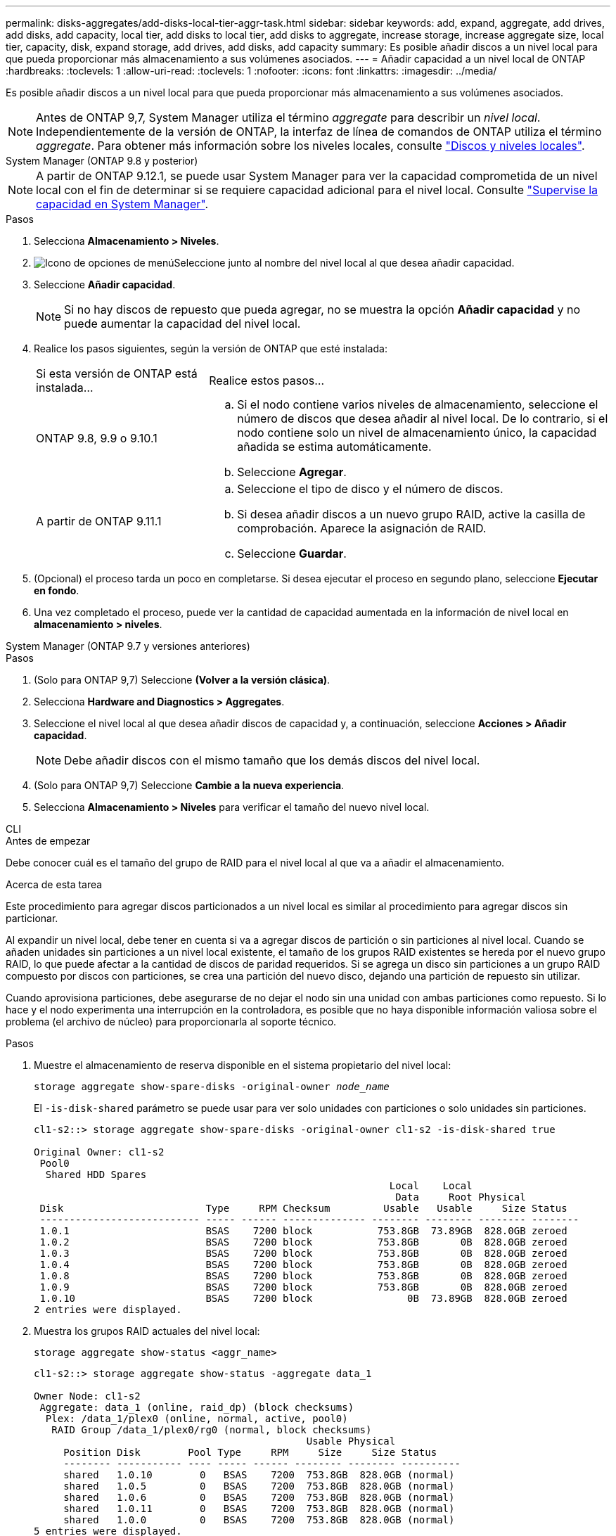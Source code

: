 ---
permalink: disks-aggregates/add-disks-local-tier-aggr-task.html 
sidebar: sidebar 
keywords: add, expand, aggregate, add drives, add disks, add capacity, local tier, add disks to local tier, add disks to aggregate, increase storage, increase aggregate size, local tier, capacity, disk, expand storage, add drives, add disks, add capacity 
summary: Es posible añadir discos a un nivel local para que pueda proporcionar más almacenamiento a sus volúmenes asociados. 
---
= Añadir capacidad a un nivel local de ONTAP
:hardbreaks:
:toclevels: 1
:allow-uri-read: 
:toclevels: 1
:nofooter: 
:icons: font
:linkattrs: 
:imagesdir: ../media/


[role="lead"]
Es posible añadir discos a un nivel local para que pueda proporcionar más almacenamiento a sus volúmenes asociados.


NOTE: Antes de ONTAP 9,7, System Manager utiliza el término _aggregate_ para describir un _nivel local_. Independientemente de la versión de ONTAP, la interfaz de línea de comandos de ONTAP utiliza el término _aggregate_. Para obtener más información sobre los niveles locales, consulte link:../disks-aggregates/index.html["Discos y niveles locales"].

[role="tabbed-block"]
====
.System Manager (ONTAP 9.8 y posterior)
--

NOTE: A partir de ONTAP 9.12.1, se puede usar System Manager para ver la capacidad comprometida de un nivel local con el fin de determinar si se requiere capacidad adicional para el nivel local. Consulte link:../concepts/capacity-measurements-in-sm-concept.html["Supervise la capacidad en System Manager"].

.Pasos
. Selecciona *Almacenamiento > Niveles*.
. image:icon_kabob.gif["Icono de opciones de menú"]Seleccione junto al nombre del nivel local al que desea añadir capacidad.
. Seleccione *Añadir capacidad*.
+

NOTE: Si no hay discos de repuesto que pueda agregar, no se muestra la opción *Añadir capacidad* y no puede aumentar la capacidad del nivel local.

. Realice los pasos siguientes, según la versión de ONTAP que esté instalada:
+
[cols="30,70"]
|===


| Si esta versión de ONTAP está instalada... | Realice estos pasos... 


 a| 
ONTAP 9.8, 9.9 o 9.10.1
 a| 
.. Si el nodo contiene varios niveles de almacenamiento, seleccione el número de discos que desea añadir al nivel local. De lo contrario, si el nodo contiene solo un nivel de almacenamiento único, la capacidad añadida se estima automáticamente.
.. Seleccione *Agregar*.




 a| 
A partir de ONTAP 9.11.1
 a| 
.. Seleccione el tipo de disco y el número de discos.
.. Si desea añadir discos a un nuevo grupo RAID, active la casilla de comprobación. Aparece la asignación de RAID.
.. Seleccione *Guardar*.


|===
. (Opcional) el proceso tarda un poco en completarse. Si desea ejecutar el proceso en segundo plano, seleccione *Ejecutar en fondo*.
. Una vez completado el proceso, puede ver la cantidad de capacidad aumentada en la información de nivel local en *almacenamiento > niveles*.


--
.System Manager (ONTAP 9.7 y versiones anteriores)
--
.Pasos
. (Solo para ONTAP 9,7) Seleccione *(Volver a la versión clásica)*.
. Selecciona *Hardware and Diagnostics > Aggregates*.
. Seleccione el nivel local al que desea añadir discos de capacidad y, a continuación, seleccione *Acciones > Añadir capacidad*.
+

NOTE: Debe añadir discos con el mismo tamaño que los demás discos del nivel local.

. (Solo para ONTAP 9,7) Seleccione *Cambie a la nueva experiencia*.
. Selecciona *Almacenamiento > Niveles* para verificar el tamaño del nuevo nivel local.


--
.CLI
--
.Antes de empezar
Debe conocer cuál es el tamaño del grupo de RAID para el nivel local al que va a añadir el almacenamiento.

.Acerca de esta tarea
Este procedimiento para agregar discos particionados a un nivel local es similar al procedimiento para agregar discos sin particionar.

Al expandir un nivel local, debe tener en cuenta si va a agregar discos de partición o sin particiones al nivel local. Cuando se añaden unidades sin particiones a un nivel local existente, el tamaño de los grupos RAID existentes se hereda por el nuevo grupo RAID, lo que puede afectar a la cantidad de discos de paridad requeridos. Si se agrega un disco sin particiones a un grupo RAID compuesto por discos con particiones, se crea una partición del nuevo disco, dejando una partición de repuesto sin utilizar.

Cuando aprovisiona particiones, debe asegurarse de no dejar el nodo sin una unidad con ambas particiones como repuesto. Si lo hace y el nodo experimenta una interrupción en la controladora, es posible que no haya disponible información valiosa sobre el problema (el archivo de núcleo) para proporcionarla al soporte técnico.

.Pasos
. Muestre el almacenamiento de reserva disponible en el sistema propietario del nivel local:
+
`storage aggregate show-spare-disks -original-owner _node_name_`

+
El `-is-disk-shared` parámetro se puede usar para ver solo unidades con particiones o solo unidades sin particiones.

+
[listing]
----
cl1-s2::> storage aggregate show-spare-disks -original-owner cl1-s2 -is-disk-shared true

Original Owner: cl1-s2
 Pool0
  Shared HDD Spares
                                                            Local    Local
                                                             Data     Root Physical
 Disk                        Type     RPM Checksum         Usable   Usable     Size Status
 --------------------------- ----- ------ -------------- -------- -------- -------- --------
 1.0.1                       BSAS    7200 block           753.8GB  73.89GB  828.0GB zeroed
 1.0.2                       BSAS    7200 block           753.8GB       0B  828.0GB zeroed
 1.0.3                       BSAS    7200 block           753.8GB       0B  828.0GB zeroed
 1.0.4                       BSAS    7200 block           753.8GB       0B  828.0GB zeroed
 1.0.8                       BSAS    7200 block           753.8GB       0B  828.0GB zeroed
 1.0.9                       BSAS    7200 block           753.8GB       0B  828.0GB zeroed
 1.0.10                      BSAS    7200 block                0B  73.89GB  828.0GB zeroed
2 entries were displayed.
----
. Muestra los grupos RAID actuales del nivel local:
+
[source, cli]
----
storage aggregate show-status <aggr_name>
----
+
[listing]
----
cl1-s2::> storage aggregate show-status -aggregate data_1

Owner Node: cl1-s2
 Aggregate: data_1 (online, raid_dp) (block checksums)
  Plex: /data_1/plex0 (online, normal, active, pool0)
   RAID Group /data_1/plex0/rg0 (normal, block checksums)
                                              Usable Physical
     Position Disk        Pool Type     RPM     Size     Size Status
     -------- ----------- ---- ----- ------ -------- -------- ----------
     shared   1.0.10        0   BSAS    7200  753.8GB  828.0GB (normal)
     shared   1.0.5         0   BSAS    7200  753.8GB  828.0GB (normal)
     shared   1.0.6         0   BSAS    7200  753.8GB  828.0GB (normal)
     shared   1.0.11        0   BSAS    7200  753.8GB  828.0GB (normal)
     shared   1.0.0         0   BSAS    7200  753.8GB  828.0GB (normal)
5 entries were displayed.
----
. Simule la adición del almacenamiento al agregado:
+
[source, cli]
----
storage aggregate add-disks -aggregate <aggr_name> -diskcount <number_of_disks_or_partitions> -simulate true
----
+
Puede ver el resultado de la adición del almacenamiento sin realmente aprovisionar ningún almacenamiento. Si se muestra alguna advertencia desde el comando simulado, puede ajustar el comando y repetir la simulación.

+
[listing]
----
cl1-s2::> storage aggregate add-disks -aggregate aggr_test -diskcount 5 -simulate true

Disks would be added to aggregate "aggr_test" on node "cl1-s2" in the
following manner:

First Plex

  RAID Group rg0, 5 disks (block checksum, raid_dp)
                                                      Usable Physical
    Position   Disk                      Type           Size     Size
    ---------- ------------------------- ---------- -------- --------
    shared     1.11.4                    SSD         415.8GB  415.8GB
    shared     1.11.18                   SSD         415.8GB  415.8GB
    shared     1.11.19                   SSD         415.8GB  415.8GB
    shared     1.11.20                   SSD         415.8GB  415.8GB
    shared     1.11.21                   SSD         415.8GB  415.8GB

Aggregate capacity available for volume use would be increased by 1.83TB.
----
. Añada el almacenamiento al agregado:
+
[source, cli]
----
storage aggregate add-disks -aggregate <aggr_name> -raidgroup new -diskcount <number_of_disks_or_partitions>
----
+
Cuando se crea un nivel local de Flash Pool, si se añaden discos con una suma de comprobación diferente a la del nivel local o si se añaden discos a un nivel local de suma de comprobación mixta, se debe usar `-checksumstyle` el parámetro.

+
Si va a añadir discos a un nivel local de Flash Pool, debe usar `-disktype` el parámetro para especificar el tipo de disco.

+
Puede usar el `-disksize` parámetro para especificar un tamaño de los discos que se van a agregar. Solo se seleccionan los discos con un tamaño aproximado del tamaño especificado para que se sumen al nivel local.

+
[listing]
----
cl1-s2::> storage aggregate add-disks -aggregate data_1 -raidgroup new -diskcount 5
----
. Compruebe que el almacenamiento se ha añadido correctamente:
+
[source, cli]
----
storage aggregate show-status -aggregate <aggr_name>
----
+
[listing]
----
cl1-s2::> storage aggregate show-status -aggregate data_1

Owner Node: cl1-s2
 Aggregate: data_1 (online, raid_dp) (block checksums)
  Plex: /data_1/plex0 (online, normal, active, pool0)
   RAID Group /data_1/plex0/rg0 (normal, block checksums)
                                                              Usable Physical
     Position Disk                        Pool Type     RPM     Size     Size Status
     -------- --------------------------- ---- ----- ------ -------- -------- ----------
     shared   1.0.10                       0   BSAS    7200  753.8GB  828.0GB (normal)
     shared   1.0.5                        0   BSAS    7200  753.8GB  828.0GB (normal)
     shared   1.0.6                        0   BSAS    7200  753.8GB  828.0GB (normal)
     shared   1.0.11                       0   BSAS    7200  753.8GB  828.0GB (normal)
     shared   1.0.0                        0   BSAS    7200  753.8GB  828.0GB (normal)
     shared   1.0.2                        0   BSAS    7200  753.8GB  828.0GB (normal)
     shared   1.0.3                        0   BSAS    7200  753.8GB  828.0GB (normal)
     shared   1.0.4                        0   BSAS    7200  753.8GB  828.0GB (normal)
     shared   1.0.8                        0   BSAS    7200  753.8GB  828.0GB (normal)
     shared   1.0.9                        0   BSAS    7200  753.8GB  828.0GB (normal)
10 entries were displayed.
----
. Compruebe que el nodo sigue teniendo al menos una unidad con la partición raíz y la partición de datos como repuesto:
+
[source, cli]
----
storage aggregate show-spare-disks -original-owner <node_name>
----
+
[listing]
----
cl1-s2::> storage aggregate show-spare-disks -original-owner cl1-s2 -is-disk-shared true

Original Owner: cl1-s2
 Pool0
  Shared HDD Spares
                                                            Local    Local
                                                             Data     Root Physical
 Disk                        Type     RPM Checksum         Usable   Usable     Size Status
 --------------------------- ----- ------ -------------- -------- -------- -------- --------
 1.0.1                       BSAS    7200 block           753.8GB  73.89GB  828.0GB zeroed
 1.0.10                      BSAS    7200 block                0B  73.89GB  828.0GB zeroed
2 entries were displayed.
----


--
====